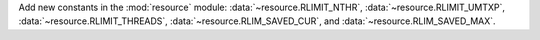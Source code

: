 Add new constants in the :mod:`resource` module:
:data:`~resource.RLIMIT_NTHR`, :data:`~resource.RLIMIT_UMTXP`,
:data:`~resource.RLIMIT_THREADS`, :data:`~resource.RLIM_SAVED_CUR`, and
:data:`~resource.RLIM_SAVED_MAX`.
